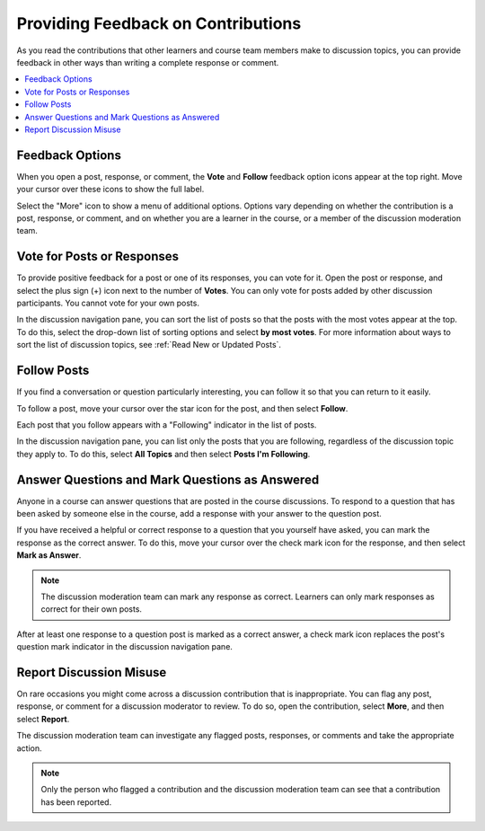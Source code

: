 .. _Provide Feedback:

###############################################
Providing Feedback on Contributions
###############################################

As you read the contributions that other learners and course team members make
to discussion topics, you can provide feedback in other ways than writing a
complete response or comment.

.. contents::
  :local:
  :depth: 1

****************
Feedback Options
****************

When you open a post, response, or comment, the **Vote** and **Follow**
feedback option icons appear at the top right. Move your cursor over these
icons to show the full label.

.. image:: ../../../shared/students/Images/Discussion_options_mouseover.png
 :width: 120
 :alt: The "Vote", "Follow", and "More" feedback icons in a post, response, or
    comment.

Select the "More" icon to show a menu of additional options. Options vary
depending on whether the contribution is a post, response, or comment, and on
whether you are a learner in the course, or a member of the discussion
moderation team.


.. _Vote for Posts or Responses:

************************************
Vote for Posts or Responses
************************************

To provide positive feedback for a post or one of its responses, you can vote
for it. Open the post or response, and select the plus sign (+) icon next to the
number of **Votes**. You can only vote for posts added by other discussion
participants. You cannot vote for your own posts.

In the discussion navigation pane, you can sort the list of posts so that the
posts with the most votes appear at the top. To do this, select the drop-down
list of sorting options and select **by most votes**. For more information
about ways to sort the list of discussion topics, see :ref:`Read New or
Updated Posts`.


.. _Follow Posts:

************************************
Follow Posts
************************************

If you find a conversation or question particularly interesting, you can
follow it so that you can return to it easily.

To follow a post, move your cursor over the star icon for the post, and then
select **Follow**.

Each post that you follow appears with a "Following" indicator in the list of
posts.

In the discussion navigation pane, you can list only the posts that you are
following, regardless of the discussion topic they apply to. To do this,
select **All Topics** and then select **Posts I'm Following**.


.. _Answer Questions:

********************************************************
Answer Questions and Mark Questions as Answered
********************************************************

Anyone in a course can answer questions that are posted in the course
discussions. To respond to a question that has been asked by someone else in
the course, add a response with your answer to the question post.

If you have received a helpful or correct response to a question that you
yourself have asked, you can mark the response as the correct answer. To do
this, move your cursor over the check mark icon for the response, and then
select **Mark as Answer**.

.. note:: The discussion moderation team can mark any response as correct.
   Learners can only mark responses as correct for their own posts.

After at least one response to a question post is marked as a correct answer, a
check mark icon replaces the post's question mark indicator in the discussion
navigation pane.


.. _Report Discussion Misuse:

************************************
Report Discussion Misuse
************************************

On rare occasions you might come across a discussion contribution that is
inappropriate. You can flag any post, response, or comment for a discussion
moderator to review. To do so, open the contribution, select **More**, and then
select **Report**.

The discussion moderation team can investigate any flagged posts, responses,
or comments and take the appropriate action.

.. note:: Only the person who flagged a contribution and the discussion
   moderation team can see that a contribution has been reported.


.. Future: DOC-121 As a course author, I need a template of discussion guidelines to give to students
